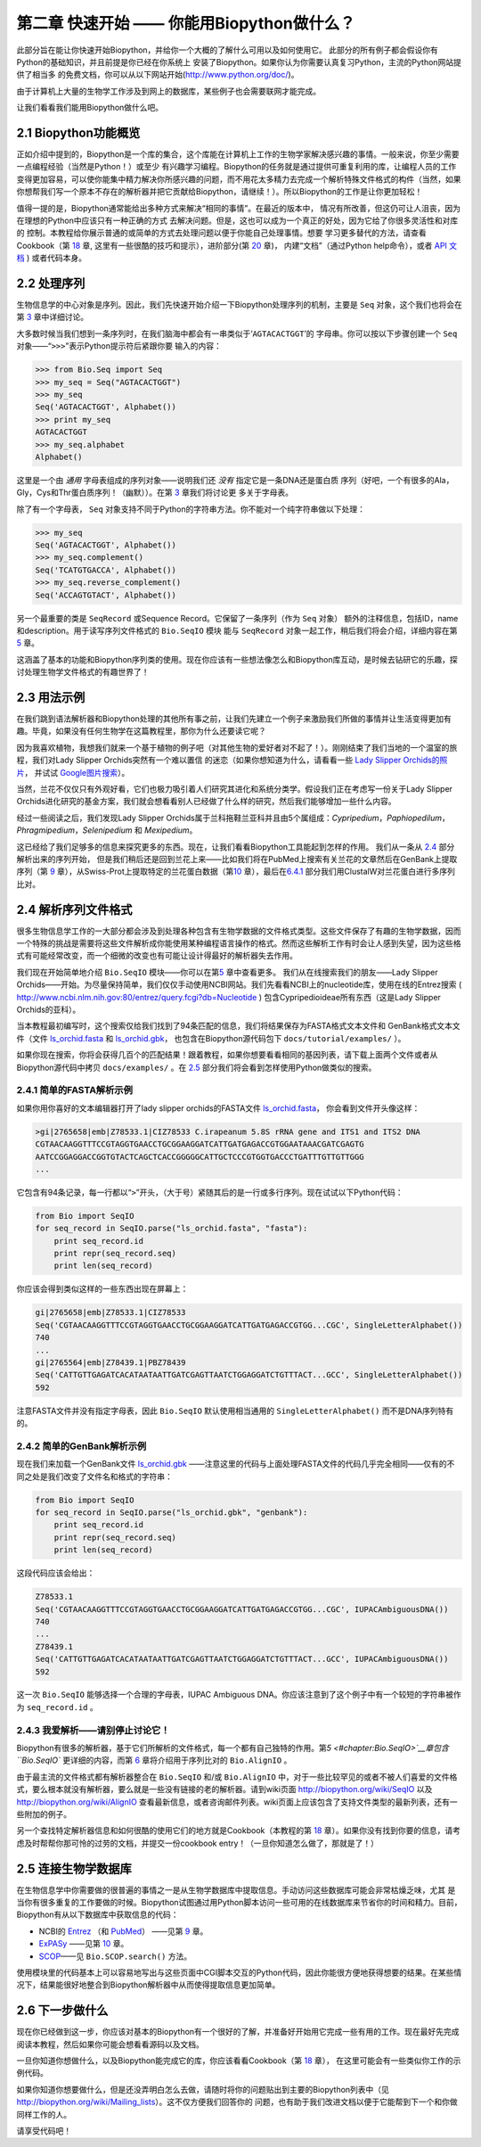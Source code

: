﻿第二章 快速开始 —— 你能用Biopython做什么？
========================================================

此部分旨在能让你快速开始Biopython，并给你一个大概的了解什么可用以及如何使用它。
此部分的所有例子都会假设你有Python的基础知识，并且前提是你已经在你系统上
安装了Biopython。如果你认为你需要认真复习Python，主流的Python网站提供了相当多
的免费文档，你可以从以下网站开始(`http://www.python.org/doc/ <http://www.python.org/doc/>`__)。

由于计算机上大量的生物学工作涉及到网上的数据库，某些例子也会需要联网才能完成。

让我们看看我们能用Biopython做什么吧。

2.1  Biopython功能概览
------------------------------------------------

正如介绍中提到的，Biopython是一个库的集合，这个库能在计算机上工作的生物学家解决感兴趣的事情。一般来说，你至少需要一点编程经验（当然是Python！）或至少
有兴趣学习编程。Biopython的任务就是通过提供可重复利用的库，让编程人员的工作变得更加容易，可以使你能集中精力解决你所感兴趣的问题，而不用花太多精力去完成一个解析特殊文件格式的构件（当然，如果你想帮我们写一个原本不存在的解析器并把它贡献给Biopython，请继续！）。所以Biopython的工作是让你更加轻松！

值得一提的是，Biopython通常能给出多种方式来解决“相同的事情”。在最近的版本中，
情况有所改善，但这仍可让人沮丧，因为在理想的Python中应该只有一种正确的方式
去解决问题。但是，这也可以成为一个真正的好处，因为它给了你很多灵活性和对库的
控制。本教程给你展示普通的或简单的方式去处理问题以便于你能自己处理事情。想要
学习更多替代的方法，请查看Cookbook（第 `18 <#chapter:cookbook>`__ 章,
这里有一些很酷的技巧和提示），进阶部分(第 `20 <#chapter:advanced>`__ 章)，
内建“文档”（通过Python help命令），或者 `API 文档 <http://biopython.org/DIST/docs/api/>`__ )
或者代码本身。

2.2  处理序列
---------------------------

生物信息学的中心对象是序列。因此，我们先快速开始介绍一下Biopython处理序列的机制，主要是 ``Seq`` 对象，这个我们也将会在第 \ `3 <#chapter:Bio.Seq>`__ 章中详细讨论。

大多数时候当我们想到一条序列时，在我们脑海中都会有一串类似于‘\ ``AGTACACTGGT``\ ’的
字母串。你可以按以下步骤创建一个 ``Seq`` 对象——“\ ``>>>``\”表示Python提示符后紧跟你要
输入的内容：

.. code:: verbatim

    >>> from Bio.Seq import Seq
    >>> my_seq = Seq("AGTACACTGGT")
    >>> my_seq
    Seq('AGTACACTGGT', Alphabet())
    >>> print my_seq
    AGTACACTGGT
    >>> my_seq.alphabet
    Alphabet()

这里是一个由 *通用* 字母表组成的序列对象——说明我们还 *没有* 指定它是一条DNA还是蛋白质
序列（好吧，一个有很多的Ala，Gly，Cys和Thr蛋白质序列！（幽默））。在第 \ `3 <#chapter:Bio.Seq>`__ 章我们将讨论更
多关于字母表。

除了有一个字母表， ``Seq`` 对象支持不同于Python的字符串方法。你不能对一个纯字符串做以下处理：

.. code:: verbatim

    >>> my_seq
    Seq('AGTACACTGGT', Alphabet())
    >>> my_seq.complement()
    Seq('TCATGTGACCA', Alphabet())
    >>> my_seq.reverse_complement()
    Seq('ACCAGTGTACT', Alphabet())

另一个最重要的类是 ``SeqRecord`` 或Sequence Record。它保留了一条序列（作为 ``Seq`` 对象）
额外的注释信息，包括ID，name和description。用于读写序列文件格式的 ``Bio.SeqIO`` 模块
能与 ``SeqRecord`` 对象一起工作，稍后我们将会介绍，详细内容在第 \ `5 <#chapter:Bio.SeqIO>`__ 章。

这涵盖了基本的功能和Biopython序列类的使用。现在你应该有一些想法像怎么和Biopython库互动，是时候去钻研它的乐趣，探讨处理生物学文件格式的有趣世界了！

2.3  用法示例
--------------------

在我们跳到语法解析器和Biopython处理的其他所有事之前，让我们先建立一个例子来激励我们所做的事情并让生活变得更加有趣。毕竟，如果没有任何生物学在这篇教程里，那你为什么还要读它呢？

因为我喜欢植物，我想我们就来一个基于植物的例子吧（对其他生物的爱好者对不起了！）。刚刚结束了我们当地的一个温室的旅程，我们对Lady Slipper Orchids突然有一个难以置信
的迷恋（如果你想知道为什么，请看看一些 `Lady Slipper Orchids的照片 <http://www.flickr.com/search/?q=lady+slipper+orchid&s=int&z=t>`__，
并试试 \ `Google图片搜索 <http://images.google.com/images?q=lady%20slipper%20orchid>`__）。

当然，兰花不仅仅只有外观好看，它们也极力吸引着人们研究其进化和系统分类学。假设我们正在考虑写一份关于Lady Slipper Orchids进化研究的基金方案，我们就会想看看别人已经做了什么样的研究，然后我们能够增加一些什么内容。

经过一些阅读之后，我们发现Lady Slipper Orchids属于兰科拖鞋兰亚科并且由5个属组成：*Cypripedium*，*Paphiopedilum*，*Phragmipedium*，*Selenipedium* 和 *Mexipedium*。

这已经给了我们足够多的信息来探究更多的东西。现在，让我们看看Biopython工具能起到怎样的作用。
我们从一条从 `2.4 <#sec:sequence-parsing>`__ 部分解析出来的序列开始， 但是我们稍后还是回到兰花上来——比如我们将在PubMed上搜索有关兰花的文章然后在GenBank上提取序列（第
`9 <#chapter:entrez>`__ 章），从Swiss-Prot上提取特定的兰花蛋白数据（第\ `10 <#chapter:swiss_prot>`__ 章），最后在\ `6.4.1 <#sec:align_clustal>`__ 部分我们用ClustalW对兰花蛋白进行多序列比对。 

2.4  解析序列文件格式
----------------------------------

很多生物信息学工作的一大部分都会涉及到处理各种包含有生物学数据的文件格式类型。这些文件保存了有趣的生物学数据，因而一个特殊的挑战是需要将这些文件解析成你能使用某种编程语言操作的格式。然而这些解析工作有时会让人感到失望，因为这些格式有可能经常改变，而一个细微的改变也有可能让设计得最好的解析器失去作用。

我们现在开始简单地介绍 ``Bio.SeqIO`` 模块——你可以在第\ `5 <#chapter:Bio.SeqIO>`__ 章中查看更多。
我们从在线搜索我们的朋友——Lady Slipper Orchids——开始。为尽量保持简单，我们仅仅手动使用NCBI网站。我们先看看NCBI上的nucleotide库，使用在线的Entrez搜索
( `http://www.ncbi.nlm.nih.gov:80/entrez/query.fcgi?db=Nucleotide <http://www.ncbi.nlm.nih.gov:80/entrez/query.fcgi?db=Nucleotide>`__ )
包含Cypripedioideae所有东西（这是Lady Slipper Orchids的亚科）。

当本教程最初编写时，这个搜索仅给我们找到了94条匹配的信息，我们将结果保存为FASTA格式文本文件和
GenBank格式文本文件（文件 `ls_orchid.fasta <http://biopython.org/DIST/docs/tutorial/examples/ls_orchid.fasta>`__
和 `ls_orchid.gbk <http://biopython.org/DIST/docs/tutorial/examples/ls_orchid.gbk>`__，
也包含在Biopython源代码包下 ``docs/tutorial/examples/`` ）。

如果你现在搜索，你将会获得几百个的匹配结果！跟着教程，如果你想要看看相同的基因列表，请下载上面两个文件或者从Biopython源代码中拷贝 ``docs/examples/`` 。在
`2.5 <#sec:connecting-with-biological-databases>`__ 部分我们将会看到怎样使用Python做类似的搜索。

2.4.1  简单的FASTA解析示例
~~~~~~~~~~~~~~~~~~~~~~~~~~~~~~~~~~~

如果你用你喜好的文本编辑器打开了lady slipper orchids的FASTA文件 `ls_orchid.fasta <http://biopython.org/DIST/docs/tutorial/examples/ls_orchid.fasta>`__，
你会看到文件开头像这样：

.. code:: verbatim

    >gi|2765658|emb|Z78533.1|CIZ78533 C.irapeanum 5.8S rRNA gene and ITS1 and ITS2 DNA
    CGTAACAAGGTTTCCGTAGGTGAACCTGCGGAAGGATCATTGATGAGACCGTGGAATAAACGATCGAGTG
    AATCCGGAGGACCGGTGTACTCAGCTCACCGGGGGCATTGCTCCCGTGGTGACCCTGATTTGTTGTTGGG
    ...

它包含有94条记录，每一行都以“\ ``>``\ ”开头，（大于号）紧随其后的是一行或多行序列。现在试试以下Python代码：

.. code:: verbatim

    from Bio import SeqIO
    for seq_record in SeqIO.parse("ls_orchid.fasta", "fasta"):
        print seq_record.id
        print repr(seq_record.seq)
        print len(seq_record)

你应该会得到类似这样的一些东西出现在屏幕上：

.. code:: verbatim

    gi|2765658|emb|Z78533.1|CIZ78533
    Seq('CGTAACAAGGTTTCCGTAGGTGAACCTGCGGAAGGATCATTGATGAGACCGTGG...CGC', SingleLetterAlphabet())
    740
    ...
    gi|2765564|emb|Z78439.1|PBZ78439
    Seq('CATTGTTGAGATCACATAATAATTGATCGAGTTAATCTGGAGGATCTGTTTACT...GCC', SingleLetterAlphabet())
    592

注意FASTA文件并没有指定字母表，因此 ``Bio.SeqIO`` 默认使用相当通用的 ``SingleLetterAlphabet()`` 而不是DNA序列特有的。

2.4.2  简单的GenBank解析示例
~~~~~~~~~~~~~~~~~~~~~~~~~~~~~~~~~~~~~

现在我们来加载一个GenBank文件 `ls_orchid.gbk <http://biopython.org/DIST/docs/tutorial/examples/ls_orchid.gbk>`__
——注意这里的代码与上面处理FASTA文件的代码几乎完全相同——仅有的不同之处是我们改变了文件名和格式的字符串：

.. code:: verbatim

    from Bio import SeqIO
    for seq_record in SeqIO.parse("ls_orchid.gbk", "genbank"):
        print seq_record.id
        print repr(seq_record.seq)
        print len(seq_record)

这段代码应该会给出：

.. code:: verbatim

    Z78533.1
    Seq('CGTAACAAGGTTTCCGTAGGTGAACCTGCGGAAGGATCATTGATGAGACCGTGG...CGC', IUPACAmbiguousDNA())
    740
    ...
    Z78439.1
    Seq('CATTGTTGAGATCACATAATAATTGATCGAGTTAATCTGGAGGATCTGTTTACT...GCC', IUPACAmbiguousDNA())
    592

这一次 ``Bio.SeqIO`` 能够选择一个合理的字母表，IUPAC Ambiguous DNA。你应该注意到了这个例子中有一个较短的字符串被作为 ``seq_record.id`` 。

2.4.3  我爱解析——请别停止讨论它！
~~~~~~~~~~~~~~~~~~~~~~~~~~~~~~~~~~~~~~~~~~~~~~~~~~~~~~~~~~~

Biopython有很多的解析器，基于它们所解析的文件格式，每一个都有自己独特的作用。第\ `5 <#chapter:Bio.SeqIO>`__章包含 ``Bio.SeqIO`` 更详细的内容，而第
`6 <#chapter:Bio.AlignIO>`__ 章将介绍用于序列比对的 ``Bio.AlignIO`` 。

由于最主流的文件格式都有解析器整合在 ``Bio.SeqIO`` 和/或 ``Bio.AlignIO`` 中，对于一些比较罕见的或者不被人们喜爱的文件格式，要么根本就没有解析器，要么就是一些没有链接的老的解析器。请到wiki页面 `http://biopython.org/wiki/SeqIO <http://biopython.org/wiki/SeqIO>`__
以及 `http://biopython.org/wiki/AlignIO <http://biopython.org/wiki/AlignIO>`__ 查看最新信息，或者咨询邮件列表。wiki页面上应该包含了支持文件类型的最新列表，还有一些附加的例子。

另一个查找特定解析器信息和如何很酷的使用它们的地方就是Cookbook（本教程的第 `18 <#chapter:cookbook>`__ 章）。如果你没有找到你要的信息，请考虑及时帮帮你那可怜的过劳的文档，并提交一份cookbook entry！（一旦你知道怎么做了，那就是了！）

2.5  连接生物学数据库
-----------------------------------------

在生物信息学中你需要做的很普遍的事情之一是从生物学数据库中提取信息。手动访问这些数据库可能会非常枯燥乏味，尤其
是当你有很多重复的工作要做的时候。Biopython试图通过用Python脚本访问一些可用的在线数据库来节省你的时间和精力。目前，
Biopython有从以下数据库中获取信息的代码：

-  NCBI的 `Entrez <http://www.ncbi.nlm.nih.gov/Entrez/>`__ （和 `PubMed <http://www.ncbi.nlm.nih.gov/PubMed/>`__）
   ——见第 `9 <#chapter:entrez>`__ 章。
-  `ExPASy <http://www.expasy.org/>`__ ——见第 `10 <#chapter:swiss_prot>`__ 章。
-  `SCOP <http://scop.mrc-lmb.cam.ac.uk/scop/>`__——见 ``Bio.SCOP.search()`` 方法。

使用模块里的代码基本上可以容易地写出与这些页面中CGI脚本交互的Python代码，因此你能很方便地获得想要的结果。在某些情况下，结果能很好地整合到Biopython解析器中从而使得提取信息更加简单。

2.6  下一步做什么
--------------------

现在你已经做到这一步，你应该对基本的Biopython有一个很好的了解，并准备好开始用它完成一些有用的工作。现在最好先完成
阅读本教程，然后如果你可能会想看看源码以及文档。

一旦你知道你想做什么，以及Biopython能完成它的库，你应该看看Cookbook（第 `18 <#chapter:cookbook>`__ 章），
在这里可能会有一些类似你工作的示例代码。

如果你知道你想要做什么，但是还没弄明白怎么去做，请随时将你的问题贴出到主要的Biopython列表中（见
`http://biopython.org/wiki/Mailing_lists <http://biopython.org/wiki/Mailing_lists>`__）。这不仅方便我们回答你的
问题，也有助于我们改进文档以便于它能帮到下一个和你做同样工作的人。

请享受代码吧！
